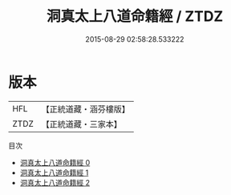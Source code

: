 #+TITLE: 洞真太上八道命籍經 / ZTDZ

#+DATE: 2015-08-29 02:58:28.533222
* 版本
 |       HFL|【正統道藏・涵芬樓版】|
 |      ZTDZ|【正統道藏・三家本】|
目次
 - [[file:KR5g0137_000.txt][洞真太上八道命籍經 0]]
 - [[file:KR5g0137_001.txt][洞真太上八道命籍經 1]]
 - [[file:KR5g0137_002.txt][洞真太上八道命籍經 2]]
